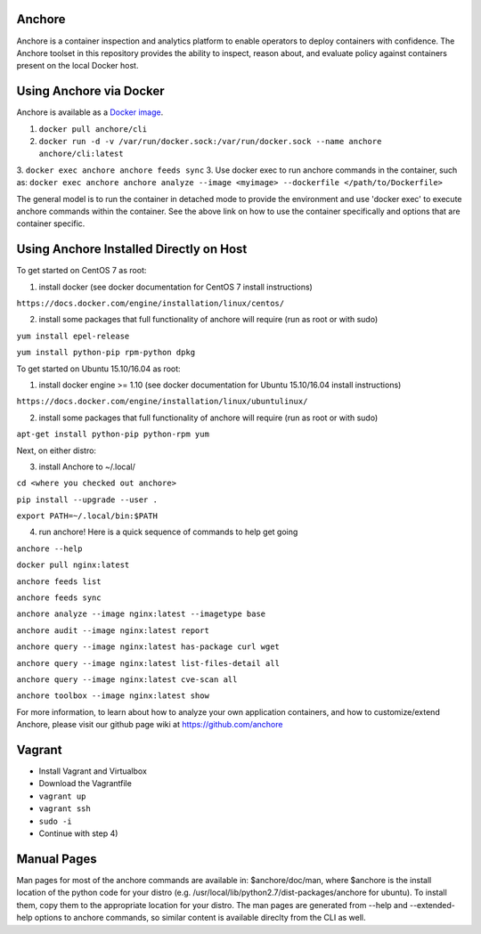 .. image:: https://anchore.io/service/badges/image/f017354b717234ebfe1cf1c5d538ddc8618f3ab0d8c67e290cf37f578093d121
    :target: https://anchore.io/image/dockerhub/f017354b717234ebfe1cf1c5d538ddc8618f3ab0d8c67e290cf37f578093d121?repo=anchore%2Fcli&tag=latest#overview



Anchore
=======

Anchore is a container inspection and analytics platform to enable
operators to deploy containers with confidence. The Anchore toolset in
this repository provides the ability to inspect, reason about, and
evaluate policy against containers present on the local Docker host.

Using Anchore via Docker
========================
Anchore is available as a `Docker image <https://hub.docker.com/r/anchore/cli/>`_. 

1. ``docker pull anchore/cli``
2. ``docker run -d -v /var/run/docker.sock:/var/run/docker.sock --name anchore anchore/cli:latest``
3. ``docker exec anchore anchore feeds sync``
3. Use docker exec to run anchore commands in the container, such as: ``docker exec anchore anchore analyze --image <myimage> --dockerfile </path/to/Dockerfile>``

The general model is to run the container in detached mode to provide the environment and use 'docker exec' to execute anchore commands within the container. See the above link on how to use the container specifically and options that are container specific. 


Using Anchore Installed Directly on Host
====================================

To get started on CentOS 7 as root:

1) install docker (see docker documentation for CentOS 7 install instructions)

``https://docs.docker.com/engine/installation/linux/centos/``

2) install some packages that full functionality of anchore will require (run as root or with sudo)

``yum install epel-release``

``yum install python-pip rpm-python dpkg``

To get started on Ubuntu 15.10/16.04 as root:

1) install docker engine >= 1.10 (see docker documentation for Ubuntu 15.10/16.04 install instructions)

``https://docs.docker.com/engine/installation/linux/ubuntulinux/``

2) install some packages that full functionality of anchore will require (run as root or with sudo)

``apt-get install python-pip python-rpm yum``

Next, on either distro:

3) install Anchore to ~/.local/

``cd <where you checked out anchore>``

``pip install --upgrade --user .``

``export PATH=~/.local/bin:$PATH``

4) run anchore!  Here is a quick sequence of commands to help get going

``anchore --help``

``docker pull nginx:latest``

``anchore feeds list``

``anchore feeds sync``

``anchore analyze --image nginx:latest --imagetype base``

``anchore audit --image nginx:latest report``

``anchore query --image nginx:latest has-package curl wget``

``anchore query --image nginx:latest list-files-detail all``

``anchore query --image nginx:latest cve-scan all``

``anchore toolbox --image nginx:latest show``

For more information, to learn about how to analyze your own
application containers, and how to customize/extend Anchore, please
visit our github page wiki at https://github.com/anchore

Vagrant
============
* Install Vagrant and Virtualbox
* Download the Vagrantfile
* ``vagrant up``
* ``vagrant ssh``
* ``sudo -i``
* Continue with step 4)

Manual Pages
============
Man pages for most of the anchore commands are available in: $anchore/doc/man, where $anchore is the install
location of the python code for your distro (e.g. /usr/local/lib/python2.7/dist-packages/anchore for ubuntu).
To install them, copy them to the appropriate location for your distro. The man pages are generated from --help
and --extended-help options to anchore commands, so similar content is available direclty from the CLI as well.

